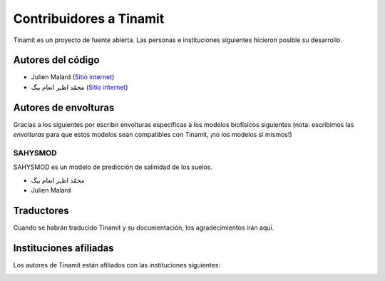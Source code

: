 Contribuidores a Tinamit
========================

Tinamit es un proyecto de fuente abierta. Las personas e instituciones siguientes hicieron posible su desarrollo.

Autores del código
------------------

* Julien Malard (`Sitio internet <https://www.researchgate.net/profile/Julien_Malard>`_)
* محمّد اظہر انعام بیگ (`Sitio internet <https://www.researchgate.net/profile/Azhar_Baig>`_)

Autores de envolturas
---------------------
Gracias a los siguientes por escribir envolturas específicas a los modelos biofísicos siguientes (nota: escribimos las
*envolturas* para que estos modelos sean compatibles con Tinamit, ¡no los modelos sí mismos!)

SAHYSMOD
^^^^^^^^
SAHYSMOD es un modelo de predicción de salinidad de los suelos.

* محمّد اظہر انعام بیگ
* Julien Malard

Traductores
-----------
Cuando se habrán traducido Tinamit y su documentación, los agradecimientos irán aquí.

Instituciones afiliadas
-----------------------

Los autores de Tinamit están afiliados con las instituciones siguientes:

.. image:: Logo_McGill_IGFS.jpg
   :width: 200
   :align: center
   :alt: Logo McGill

.. image:: Logo_IARNA.jpg
   :width: 200
   :align: center
   :alt: Logo McGill
